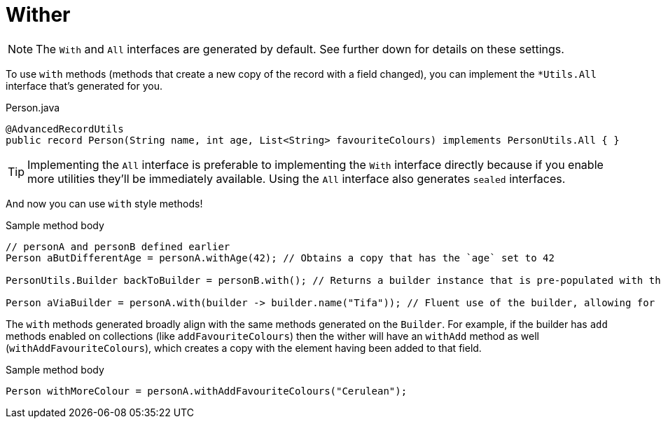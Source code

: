 = Wither

NOTE: The `+With+` and `+All+` interfaces are generated by default. See further down for details on these settings.

To use `+with+` methods (methods that create a new copy of the record with a field changed), you can implement the `+*Utils.All+` interface that's generated for you.

.Person.java
[source,java]
----
@AdvancedRecordUtils
public record Person(String name, int age, List<String> favouriteColours) implements PersonUtils.All { }
----

TIP: Implementing the `+All+` interface is preferable to implementing the `+With+` interface directly because if you enable more utilities they'll be immediately available. Using the `+All+` interface also generates `sealed` interfaces.

And now you can use `+with+` style methods!

.Sample method body
[source,java]
----
// personA and personB defined earlier
Person aButDifferentAge = personA.withAge(42); // Obtains a copy that has the `age` set to 42

PersonUtils.Builder backToBuilder = personB.with(); // Returns a builder instance that is pre-populated with the current values

Person aViaBuilder = personA.with(builder -> builder.name("Tifa")); // Fluent use of the builder, allowing for multiple changes to be made easily
----

The `+with+` methods generated broadly align with the same methods generated on the `+Builder+`. For example, if the builder has `+add+` methods enabled on collections (like `+addFavouriteColours+`) then the wither will have an `+withAdd+` method as well (`+withAddFavouriteColours+`), which creates a copy with the element having been added to that field.

.Sample method body
[source,java]
----
Person withMoreColour = personA.withAddFavouriteColours("Cerulean");
----